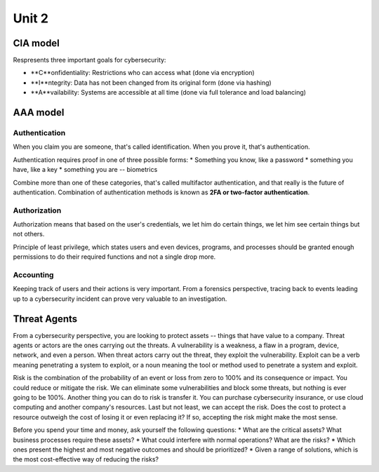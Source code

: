 Unit 2
~~~~~~

CIA model
=========

Respresents three important goals for cybersecurity:

* **C**onfidentiality: Restrictions who can access what (done via encryption)
* **I**ntegrity: Data has not been changed from its original form (done via hashing)
* **A**vailability: Systems are accessible at all time (done via full tolerance and load balancing)

AAA model
=========

Authentication
--------------

When you claim you are someone, that's called identification. When you prove it, that's authentication.

Authentication requires proof in one of three possible forms:
* Something you know, like a password
* something you have, like a key
* something you are -- biometrics

Combine more than one of these categories, that's called multifactor authentication, and that really is the future of authentication. Combination of authentication methods is known as **2FA or two-factor authentication**.

Authorization
-------------

Authorization means that based on the user's credentials, we let him do certain things,
we let him see certain things but not others.

Principle of least privilege, which states users and even devices, programs, and processes should be granted enough permissions to do their required functions and not a single drop more.

Accounting
----------

Keeping track of users and their actions is very important. From a forensics perspective, tracing back to events leading up to a cybersecurity incident can prove very valuable to an investigation.

Threat Agents
=============

From a cybersecurity perspective, you are looking to protect assets -- things that have value to a company. Threat agents or actors are the ones carrying out the threats. A vulnerability is a weakness, a flaw in a program, device, network, and even a person. When threat actors carry out the threat, they exploit the vulnerability. Exploit can be a verb meaning penetrating a system to exploit, or a noun meaning the tool or method used to penetrate a system and exploit.

Risk is the combination of the probability of an event or loss from zero to 100% and its consequence or impact. You could reduce or mitigate the risk. We can eliminate some vulnerabilities and block some threats, but nothing is ever going to be 100%. Another thing you can do to risk is transfer it. You can purchase cybersecurity insurance, or use cloud computing and another company's resources. Last but not least, we can accept the risk. Does the cost to protect a resource outweigh the cost of losing it or even replacing it? If so, accepting the risk might make the most sense.

Before you spend your time and money, ask yourself the following questions:
* What are the critical assets? What business processes require these assets?
* What could interfere with normal operations? What are the risks?
* Which ones present the highest and most negative outcomes and should be prioritized?
* Given a range of solutions, which is the most cost-effective way of reducing the risks?
